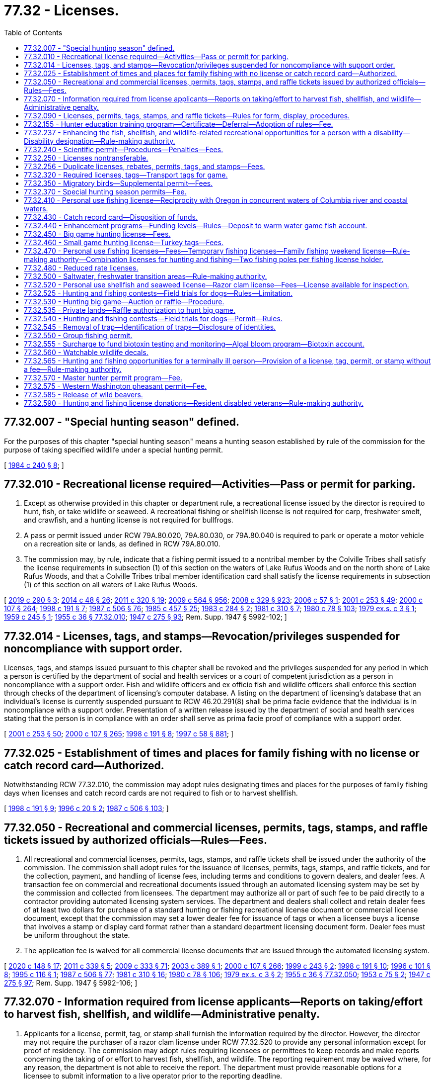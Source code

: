 = 77.32 - Licenses.
:toc:

== 77.32.007 - "Special hunting season" defined.
For the purposes of this chapter "special hunting season" means a hunting season established by rule of the commission for the purpose of taking specified wildlife under a special hunting permit.

[ http://leg.wa.gov/CodeReviser/documents/sessionlaw/1984c240.pdf?cite=1984%20c%20240%20§%208[1984 c 240 § 8]; ]

== 77.32.010 - Recreational license required—Activities—Pass or permit for parking.
. Except as otherwise provided in this chapter or department rule, a recreational license issued by the director is required to hunt, fish, or take wildlife or seaweed. A recreational fishing or shellfish license is not required for carp, freshwater smelt, and crawfish, and a hunting license is not required for bullfrogs.

. A pass or permit issued under RCW 79A.80.020, 79A.80.030, or 79A.80.040 is required to park or operate a motor vehicle on a recreation site or lands, as defined in RCW 79A.80.010.

. The commission may, by rule, indicate that a fishing permit issued to a nontribal member by the Colville Tribes shall satisfy the license requirements in subsection (1) of this section on the waters of Lake Rufus Woods and on the north shore of Lake Rufus Woods, and that a Colville Tribes tribal member identification card shall satisfy the license requirements in subsection (1) of this section on all waters of Lake Rufus Woods.

[ http://lawfilesext.leg.wa.gov/biennium/2019-20/Pdf/Bills/Session%20Laws/House/1579-S2.SL.pdf?cite=2019%20c%20290%20§%203[2019 c 290 § 3]; http://lawfilesext.leg.wa.gov/biennium/2013-14/Pdf/Bills/Session%20Laws/Senate/6041-S.SL.pdf?cite=2014%20c%2048%20§%2026[2014 c 48 § 26]; http://lawfilesext.leg.wa.gov/biennium/2011-12/Pdf/Bills/Session%20Laws/Senate/5622-S2.SL.pdf?cite=2011%20c%20320%20§%2019[2011 c 320 § 19]; http://lawfilesext.leg.wa.gov/biennium/2009-10/Pdf/Bills/Session%20Laws/House/1244-S.SL.pdf?cite=2009%20c%20564%20§%20956[2009 c 564 § 956]; http://lawfilesext.leg.wa.gov/biennium/2007-08/Pdf/Bills/Session%20Laws/House/2687-S.SL.pdf?cite=2008%20c%20329%20§%20923[2008 c 329 § 923]; http://lawfilesext.leg.wa.gov/biennium/2005-06/Pdf/Bills/Session%20Laws/Senate/6159.SL.pdf?cite=2006%20c%2057%20§%201[2006 c 57 § 1]; http://lawfilesext.leg.wa.gov/biennium/2001-02/Pdf/Bills/Session%20Laws/Senate/5961-S.SL.pdf?cite=2001%20c%20253%20§%2049[2001 c 253 § 49]; http://lawfilesext.leg.wa.gov/biennium/1999-00/Pdf/Bills/Session%20Laws/House/2078-S.SL.pdf?cite=2000%20c%20107%20§%20264[2000 c 107 § 264]; http://lawfilesext.leg.wa.gov/biennium/1997-98/Pdf/Bills/Session%20Laws/Senate/6330-S2.SL.pdf?cite=1998%20c%20191%20§%207[1998 c 191 § 7]; http://leg.wa.gov/CodeReviser/documents/sessionlaw/1987c506.pdf?cite=1987%20c%20506%20§%2076[1987 c 506 § 76]; http://leg.wa.gov/CodeReviser/documents/sessionlaw/1985c457.pdf?cite=1985%20c%20457%20§%2025[1985 c 457 § 25]; http://leg.wa.gov/CodeReviser/documents/sessionlaw/1983c284.pdf?cite=1983%20c%20284%20§%202[1983 c 284 § 2]; http://leg.wa.gov/CodeReviser/documents/sessionlaw/1981c310.pdf?cite=1981%20c%20310%20§%207[1981 c 310 § 7]; http://leg.wa.gov/CodeReviser/documents/sessionlaw/1980c78.pdf?cite=1980%20c%2078%20§%20103[1980 c 78 § 103]; http://leg.wa.gov/CodeReviser/documents/sessionlaw/1979ex1c3.pdf?cite=1979%20ex.s.%20c%203%20§%201[1979 ex.s. c 3 § 1]; http://leg.wa.gov/CodeReviser/documents/sessionlaw/1959c245.pdf?cite=1959%20c%20245%20§%201[1959 c 245 § 1]; http://leg.wa.gov/CodeReviser/documents/sessionlaw/1955c36.pdf?cite=1955%20c%2036%20§%2077.32.010[1955 c 36 § 77.32.010]; http://leg.wa.gov/CodeReviser/documents/sessionlaw/1947c275.pdf?cite=1947%20c%20275%20§%2093[1947 c 275 § 93]; Rem. Supp. 1947 § 5992-102; ]

== 77.32.014 - Licenses, tags, and stamps—Revocation/privileges suspended for noncompliance with support order.
Licenses, tags, and stamps issued pursuant to this chapter shall be revoked and the privileges suspended for any period in which a person is certified by the department of social and health services or a court of competent jurisdiction as a person in noncompliance with a support order. Fish and wildlife officers and ex officio fish and wildlife officers shall enforce this section through checks of the department of licensing's computer database. A listing on the department of licensing's database that an individual's license is currently suspended pursuant to RCW 46.20.291(8) shall be prima facie evidence that the individual is in noncompliance with a support order. Presentation of a written release issued by the department of social and health services stating that the person is in compliance with an order shall serve as prima facie proof of compliance with a support order.

[ http://lawfilesext.leg.wa.gov/biennium/2001-02/Pdf/Bills/Session%20Laws/Senate/5961-S.SL.pdf?cite=2001%20c%20253%20§%2050[2001 c 253 § 50]; http://lawfilesext.leg.wa.gov/biennium/1999-00/Pdf/Bills/Session%20Laws/House/2078-S.SL.pdf?cite=2000%20c%20107%20§%20265[2000 c 107 § 265]; http://lawfilesext.leg.wa.gov/biennium/1997-98/Pdf/Bills/Session%20Laws/Senate/6330-S2.SL.pdf?cite=1998%20c%20191%20§%208[1998 c 191 § 8]; http://lawfilesext.leg.wa.gov/biennium/1997-98/Pdf/Bills/Session%20Laws/House/3901.SL.pdf?cite=1997%20c%2058%20§%20881[1997 c 58 § 881]; ]

== 77.32.025 - Establishment of times and places for family fishing with no license or catch record card—Authorized.
Notwithstanding RCW 77.32.010, the commission may adopt rules designating times and places for the purposes of family fishing days when licenses and catch record cards are not required to fish or to harvest shellfish.

[ http://lawfilesext.leg.wa.gov/biennium/1997-98/Pdf/Bills/Session%20Laws/Senate/6330-S2.SL.pdf?cite=1998%20c%20191%20§%209[1998 c 191 § 9]; http://lawfilesext.leg.wa.gov/biennium/1995-96/Pdf/Bills/Session%20Laws/Senate/6101-S.SL.pdf?cite=1996%20c%2020%20§%202[1996 c 20 § 2]; http://leg.wa.gov/CodeReviser/documents/sessionlaw/1987c506.pdf?cite=1987%20c%20506%20§%20103[1987 c 506 § 103]; ]

== 77.32.050 - Recreational and commercial licenses, permits, tags, stamps, and raffle tickets issued by authorized officials—Rules—Fees.
. All recreational and commercial licenses, permits, tags, stamps, and raffle tickets shall be issued under the authority of the commission. The commission shall adopt rules for the issuance of licenses, permits, tags, stamps, and raffle tickets, and for the collection, payment, and handling of license fees, including terms and conditions to govern dealers, and dealer fees. A transaction fee on commercial and recreational documents issued through an automated licensing system may be set by the commission and collected from licensees. The department may authorize all or part of such fee to be paid directly to a contractor providing automated licensing system services. The department and dealers shall collect and retain dealer fees of at least two dollars for purchase of a standard hunting or fishing recreational license document or commercial license document, except that the commission may set a lower dealer fee for issuance of tags or when a licensee buys a license that involves a stamp or display card format rather than a standard department licensing document form. Dealer fees must be uniform throughout the state.

. The application fee is waived for all commercial license documents that are issued through the automated licensing system.

[ http://lawfilesext.leg.wa.gov/biennium/2019-20/Pdf/Bills/Session%20Laws/Senate/6072-S.SL.pdf?cite=2020%20c%20148%20§%2017[2020 c 148 § 17]; http://lawfilesext.leg.wa.gov/biennium/2011-12/Pdf/Bills/Session%20Laws/Senate/5385-S.SL.pdf?cite=2011%20c%20339%20§%205[2011 c 339 § 5]; http://lawfilesext.leg.wa.gov/biennium/2009-10/Pdf/Bills/Session%20Laws/House/1778-S.SL.pdf?cite=2009%20c%20333%20§%2071[2009 c 333 § 71]; http://lawfilesext.leg.wa.gov/biennium/2003-04/Pdf/Bills/Session%20Laws/Senate/5893.SL.pdf?cite=2003%20c%20389%20§%201[2003 c 389 § 1]; http://lawfilesext.leg.wa.gov/biennium/1999-00/Pdf/Bills/Session%20Laws/House/2078-S.SL.pdf?cite=2000%20c%20107%20§%20266[2000 c 107 § 266]; http://lawfilesext.leg.wa.gov/biennium/1999-00/Pdf/Bills/Session%20Laws/Senate/5020.SL.pdf?cite=1999%20c%20243%20§%202[1999 c 243 § 2]; http://lawfilesext.leg.wa.gov/biennium/1997-98/Pdf/Bills/Session%20Laws/Senate/6330-S2.SL.pdf?cite=1998%20c%20191%20§%2010[1998 c 191 § 10]; http://lawfilesext.leg.wa.gov/biennium/1995-96/Pdf/Bills/Session%20Laws/Senate/6533-S.SL.pdf?cite=1996%20c%20101%20§%208[1996 c 101 § 8]; http://lawfilesext.leg.wa.gov/biennium/1995-96/Pdf/Bills/Session%20Laws/Senate/5101-S.SL.pdf?cite=1995%20c%20116%20§%201[1995 c 116 § 1]; http://leg.wa.gov/CodeReviser/documents/sessionlaw/1987c506.pdf?cite=1987%20c%20506%20§%2077[1987 c 506 § 77]; http://leg.wa.gov/CodeReviser/documents/sessionlaw/1981c310.pdf?cite=1981%20c%20310%20§%2016[1981 c 310 § 16]; http://leg.wa.gov/CodeReviser/documents/sessionlaw/1980c78.pdf?cite=1980%20c%2078%20§%20106[1980 c 78 § 106]; http://leg.wa.gov/CodeReviser/documents/sessionlaw/1979ex1c3.pdf?cite=1979%20ex.s.%20c%203%20§%202[1979 ex.s. c 3 § 2]; http://leg.wa.gov/CodeReviser/documents/sessionlaw/1955c36.pdf?cite=1955%20c%2036%20§%2077.32.050[1955 c 36 § 77.32.050]; http://leg.wa.gov/CodeReviser/documents/sessionlaw/1953c75.pdf?cite=1953%20c%2075%20§%202[1953 c 75 § 2]; http://leg.wa.gov/CodeReviser/documents/sessionlaw/1947c275.pdf?cite=1947%20c%20275%20§%2097[1947 c 275 § 97]; Rem. Supp. 1947 § 5992-106; ]

== 77.32.070 - Information required from license applicants—Reports on taking/effort to harvest fish, shellfish, and wildlife—Administrative penalty.
. Applicants for a license, permit, tag, or stamp shall furnish the information required by the director. However, the director may not require the purchaser of a razor clam license under RCW 77.32.520 to provide any personal information except for proof of residency. The commission may adopt rules requiring licensees or permittees to keep records and make reports concerning the taking of or effort to harvest fish, shellfish, and wildlife. The reporting requirement may be waived where, for any reason, the department is not able to receive the report. The department must provide reasonable options for a licensee to submit information to a live operator prior to the reporting deadline.

. The commission may, by rule, set an administrative penalty for failure to comply with rules requiring the reporting of taking or effort to harvest wildlife. The commission may also adopt rules requiring hunters who have not reported for the previous license year to complete a report and pay the assessed administrative penalty before a new hunting license is issued.

.. The total administrative penalty per hunter set by the commission must not exceed ten dollars.

.. By December 31st of each year, the department shall report the rate of hunter compliance with the harvest reporting requirement, the administrative penalty imposed for failing to report, and the amount of administrative penalties collected during that year to the appropriate fiscal and policy committees of the senate and house of representatives.

. The commission may, by rule, set an administrative penalty for failure to comply with rules requiring the reporting of data from catch record cards officially endorsed for Puget Sound Dungeness crab. The commission may also adopt rules requiring fishers who possessed a catch record card officially endorsed for Puget Sound Dungeness crab and who have not reported for the previous license year to complete a report and pay the assessed administrative penalty before a new catch record card officially endorsed for Puget Sound Dungeness crab is issued.

.. The total administrative penalty per fisher set by the commission must not exceed ten dollars.

.. By December 31st of each year, the department shall report the rate of fisher compliance with the Puget Sound Dungeness crab catch record card reporting requirement, the administrative penalty imposed for failing to report, and the amount of administrative penalties collected during that year to the appropriate fiscal and policy committees of the senate and house of representatives.

[ http://lawfilesext.leg.wa.gov/biennium/2007-08/Pdf/Bills/Session%20Laws/Senate/6289.SL.pdf?cite=2008%20c%20244%20§%201[2008 c 244 § 1]; http://lawfilesext.leg.wa.gov/biennium/2005-06/Pdf/Bills/Session%20Laws/Senate/5227-S.SL.pdf?cite=2005%20c%20418%20§%201[2005 c 418 § 1]; http://lawfilesext.leg.wa.gov/biennium/2003-04/Pdf/Bills/Session%20Laws/House/2621-S.SL.pdf?cite=2004%20c%20248%20§%203[2004 c 248 § 3]; http://lawfilesext.leg.wa.gov/biennium/1997-98/Pdf/Bills/Session%20Laws/Senate/6330-S2.SL.pdf?cite=1998%20c%20191%20§%2011[1998 c 191 § 11]; http://lawfilesext.leg.wa.gov/biennium/1995-96/Pdf/Bills/Session%20Laws/Senate/5101-S.SL.pdf?cite=1995%20c%20116%20§%203[1995 c 116 § 3]; http://leg.wa.gov/CodeReviser/documents/sessionlaw/1987c506.pdf?cite=1987%20c%20506%20§%2079[1987 c 506 § 79]; http://leg.wa.gov/CodeReviser/documents/sessionlaw/1981c310.pdf?cite=1981%20c%20310%20§%2018[1981 c 310 § 18]; http://leg.wa.gov/CodeReviser/documents/sessionlaw/1980c78.pdf?cite=1980%20c%2078%20§%20108[1980 c 78 § 108]; http://leg.wa.gov/CodeReviser/documents/sessionlaw/1955c36.pdf?cite=1955%20c%2036%20§%2077.32.070[1955 c 36 § 77.32.070]; http://leg.wa.gov/CodeReviser/documents/sessionlaw/1947c275.pdf?cite=1947%20c%20275%20§%2099[1947 c 275 § 99]; Rem. Supp. 1947 § 5992-108; ]

== 77.32.090 - Licenses, permits, tags, stamps, and raffle tickets—Rules for form, display, procedures.
The commission may adopt rules pertaining to the form, period of validity, use, possession, and display of licenses, permits, tags, stamps, and raffle tickets required by this chapter.

[ http://lawfilesext.leg.wa.gov/biennium/1999-00/Pdf/Bills/Session%20Laws/House/2078-S.SL.pdf?cite=2000%20c%20107%20§%20267[2000 c 107 § 267]; http://lawfilesext.leg.wa.gov/biennium/1997-98/Pdf/Bills/Session%20Laws/Senate/6330-S2.SL.pdf?cite=1998%20c%20191%20§%2012[1998 c 191 § 12]; http://lawfilesext.leg.wa.gov/biennium/1995-96/Pdf/Bills/Session%20Laws/Senate/6533-S.SL.pdf?cite=1996%20c%20101%20§%2010[1996 c 101 § 10]; http://lawfilesext.leg.wa.gov/biennium/1995-96/Pdf/Bills/Session%20Laws/Senate/5101-S.SL.pdf?cite=1995%20c%20116%20§%204[1995 c 116 § 4]; http://leg.wa.gov/CodeReviser/documents/sessionlaw/1987c506.pdf?cite=1987%20c%20506%20§%2080[1987 c 506 § 80]; http://leg.wa.gov/CodeReviser/documents/sessionlaw/1981c310.pdf?cite=1981%20c%20310%20§%2019[1981 c 310 § 19]; http://leg.wa.gov/CodeReviser/documents/sessionlaw/1980c78.pdf?cite=1980%20c%2078%20§%20109[1980 c 78 § 109]; http://leg.wa.gov/CodeReviser/documents/sessionlaw/1955c36.pdf?cite=1955%20c%2036%20§%2077.32.090[1955 c 36 § 77.32.090]; http://leg.wa.gov/CodeReviser/documents/sessionlaw/1947c275.pdf?cite=1947%20c%20275%20§%20101[1947 c 275 § 101]; Rem. Supp. 1947 § 5992-110; ]

== 77.32.155 - Hunter education training program—Certificate—Deferral—Adoption of rules—Fee.
. [Empty]
.. When purchasing any hunting license, persons under the age of eighteen shall present certification of completion of a course of instruction of at least ten hours in the safe handling of firearms, safety, conservation, and sporting/hunting behavior. All persons purchasing any hunting license for the first time, if born after January 1, 1972, shall present such certification.

.. [Empty]
... The director may establish a program for training persons in the safe handling of firearms, conservation, and sporting/hunting behavior and shall prescribe the type of instruction and the qualifications of the instructors. The director shall, as part of establishing the training program, exempt the following individuals from the firearms skills portion of any instruction course completed over the internet:

(A) Members of the United States military;

(B) Current or retired general authority Washington peace officers as defined in RCW 10.93.020;

(C) Current or retired limited authority Washington peace officers as defined in RCW 10.93.020, if the officer is or was duly authorized by his or her employer to carry a concealed pistol;

(D) Current or retired specially commissioned Washington peace officers as defined in RCW 10.93.020, if the officer is or was duly authorized by his or her commissioning agency to carry a concealed pistol; and

(E) Current or retired Washington peace officers as defined in RCW 43.101.010 who have met the requirements of RCW 43.101.095 or 43.101.157 and whose certification is in good standing or has not been revoked.

... The director may cooperate with the national rifle association, organized sports/outdoor enthusiasts' groups, or other public or private organizations when establishing the training program.

.. Upon the successful completion of a course established under this section, the trainee shall receive a hunter education certificate signed by an authorized instructor. The certificate is evidence of compliance with this section.

.. The director may accept certificates from other states that persons have successfully completed firearm safety, hunter education, or similar courses as evidence of compliance with this section.

. [Empty]
.. The director may authorize a once in a lifetime, one license year deferral of hunter education training for individuals who are accompanied by a nondeferred Washington-licensed hunter who has held a Washington hunting license for the prior three years and is over eighteen years of age. The commission shall adopt rules for the administration of this subsection to avoid potential fraud and abuse.

.. The director is authorized to collect an application fee, not to exceed twenty dollars, for obtaining the once in a lifetime, one license year deferral of hunter education training from the department. This fee must be deposited into the fish and wildlife enforcement reward account and must be used exclusively to administer the deferral program created in this subsection.

.. For the purposes of this subsection, "accompanied" means to go along with another person while staying within a range of the other person that permits continual unaided visual and auditory communication.

. To encourage the participation of an adequate number of instructors for the training program, the commission shall develop nonmonetary incentives available to individuals who commit to serving as an instructor. The incentives may include additional hunting opportunities for instructors.

[ http://lawfilesext.leg.wa.gov/biennium/2017-18/Pdf/Bills/Session%20Laws/House/1944-S.SL.pdf?cite=2017%20c%20255%20§%201[2017 c 255 § 1]; http://lawfilesext.leg.wa.gov/biennium/2013-14/Pdf/Bills/Session%20Laws/Senate/5077-S.SL.pdf?cite=2013%20c%2023%20§%20243[2013 c 23 § 243]; http://lawfilesext.leg.wa.gov/biennium/2009-10/Pdf/Bills/Session%20Laws/Senate/5008.SL.pdf?cite=2009%20c%20269%20§%201[2009 c 269 § 1]; http://lawfilesext.leg.wa.gov/biennium/2007-08/Pdf/Bills/Session%20Laws/House/1249-S.SL.pdf?cite=2007%20c%20163%20§%201[2007 c 163 § 1]; http://lawfilesext.leg.wa.gov/biennium/2005-06/Pdf/Bills/Session%20Laws/House/2372-S.SL.pdf?cite=2006%20c%2023%20§%201[2006 c 23 § 1]; http://lawfilesext.leg.wa.gov/biennium/1997-98/Pdf/Bills/Session%20Laws/Senate/6330-S2.SL.pdf?cite=1998%20c%20191%20§%2017[1998 c 191 § 17]; http://lawfilesext.leg.wa.gov/biennium/1993-94/Pdf/Bills/Session%20Laws/House/2061.SL.pdf?cite=1993%20c%2085%20§%201[1993 c 85 § 1]; http://leg.wa.gov/CodeReviser/documents/sessionlaw/1987c506.pdf?cite=1987%20c%20506%20§%2081[1987 c 506 § 81]; http://leg.wa.gov/CodeReviser/documents/sessionlaw/1981c310.pdf?cite=1981%20c%20310%20§%2021[1981 c 310 § 21]; http://leg.wa.gov/CodeReviser/documents/sessionlaw/1980c78.pdf?cite=1980%20c%2078%20§%20104[1980 c 78 § 104]; http://leg.wa.gov/CodeReviser/documents/sessionlaw/1957c17.pdf?cite=1957%20c%2017%20§%201[1957 c 17 § 1]; ]

== 77.32.237 - Enhancing the fish, shellfish, and wildlife-related recreational opportunities for a person with a disability—Disability designation—Rule-making authority.
The commission shall enhance the fish, shellfish, and wildlife-related recreational opportunities for a person with a disability. The commission shall authorize the director to grant a disability designation to a person with a disability who meets eligibility criteria established by the commission by rule. The commission shall adopt rules defining who is a person with a disability for purposes of eligibility for disability designation. A person granted a disability designation is eligible for reasonable accommodations, determined by the director, to allow the person to participate in fish, shellfish, and wildlife-related recreational activities. The commission shall adopt rules governing the conduct of a person with a disability participating in fish, shellfish, and wildlife-related recreational activities and the conduct of companions permitted, as a reasonable accommodation, to assist such a person in fish, shellfish, and wildlife-related recreational opportunities.

[ http://lawfilesext.leg.wa.gov/biennium/2017-18/Pdf/Bills/Session%20Laws/House/2649.SL.pdf?cite=2018%20c%20168%20§%202[2018 c 168 § 2]; http://lawfilesext.leg.wa.gov/biennium/2007-08/Pdf/Bills/Session%20Laws/House/1079-S.SL.pdf?cite=2007%20c%20254%20§%206[2007 c 254 § 6]; http://leg.wa.gov/CodeReviser/documents/sessionlaw/1989c297.pdf?cite=1989%20c%20297%20§%201[1989 c 297 § 1]; ]

== 77.32.240 - Scientific permit—Procedures—Penalties—Fees.
A scientific permit allows the holder to collect for research or display food fish, game fish, shellfish, and wildlife, including avian nests and eggs as required in RCW 77.32.010, under conditions prescribed by the director. Before a permit is issued, the applicant shall demonstrate to the director their qualifications and establish the need for the permit. The director may require a bond of up to one thousand dollars to ensure compliance with the permit. Permits are valid for the time specified, unless sooner revoked.

Holders of permits may exchange specimens with the approval of the director.

A permit holder who violates this section shall forfeit the permit and bond and shall not receive a similar permit for one year. The fee for a scientific permit is twelve dollars. The application fee is one hundred five dollars.

[ http://lawfilesext.leg.wa.gov/biennium/2011-12/Pdf/Bills/Session%20Laws/Senate/5385-S.SL.pdf?cite=2011%20c%20339%20§%206[2011 c 339 § 6]; http://lawfilesext.leg.wa.gov/biennium/1997-98/Pdf/Bills/Session%20Laws/Senate/6330-S2.SL.pdf?cite=1998%20c%20191%20§%2021[1998 c 191 § 21]; http://lawfilesext.leg.wa.gov/biennium/1991-92/Pdf/Bills/Session%20Laws/House/2235.SL.pdf?cite=1991%20sp.s.%20c%207%20§%206[1991 sp.s. c 7 § 6]; http://leg.wa.gov/CodeReviser/documents/sessionlaw/1981c310.pdf?cite=1981%20c%20310%20§%2028[1981 c 310 § 28]; http://leg.wa.gov/CodeReviser/documents/sessionlaw/1980c78.pdf?cite=1980%20c%2078%20§%20119[1980 c 78 § 119]; http://leg.wa.gov/CodeReviser/documents/sessionlaw/1955c36.pdf?cite=1955%20c%2036%20§%2077.32.240[1955 c 36 § 77.32.240]; http://leg.wa.gov/CodeReviser/documents/sessionlaw/1947c275.pdf?cite=1947%20c%20275%20§%20113[1947 c 275 § 113]; Rem. Supp. 1947 § 5992-122; ]

== 77.32.250 - Licenses nontransferable.
Except as authorized in RCW 77.32.565, licenses, permits, tags, and stamps required by this chapter and raffle tickets authorized under this chapter shall not be transferred.

[ http://lawfilesext.leg.wa.gov/biennium/2007-08/Pdf/Bills/Session%20Laws/Senate/6260-S.SL.pdf?cite=2008%20c%2010%20§%203[2008 c 10 § 3]; http://lawfilesext.leg.wa.gov/biennium/2001-02/Pdf/Bills/Session%20Laws/Senate/5961-S.SL.pdf?cite=2001%20c%20253%20§%2051[2001 c 253 § 51]; http://lawfilesext.leg.wa.gov/biennium/1999-00/Pdf/Bills/Session%20Laws/House/2078-S.SL.pdf?cite=2000%20c%20107%20§%20269[2000 c 107 § 269]; http://lawfilesext.leg.wa.gov/biennium/1997-98/Pdf/Bills/Session%20Laws/Senate/6330-S2.SL.pdf?cite=1998%20c%20191%20§%2022[1998 c 191 § 22]; http://lawfilesext.leg.wa.gov/biennium/1995-96/Pdf/Bills/Session%20Laws/Senate/6533-S.SL.pdf?cite=1996%20c%20101%20§%2012[1996 c 101 § 12]; http://lawfilesext.leg.wa.gov/biennium/1995-96/Pdf/Bills/Session%20Laws/Senate/5101-S.SL.pdf?cite=1995%20c%20116%20§%205[1995 c 116 § 5]; http://leg.wa.gov/CodeReviser/documents/sessionlaw/1981c310.pdf?cite=1981%20c%20310%20§%2029[1981 c 310 § 29]; http://leg.wa.gov/CodeReviser/documents/sessionlaw/1980c78.pdf?cite=1980%20c%2078%20§%20120[1980 c 78 § 120]; http://leg.wa.gov/CodeReviser/documents/sessionlaw/1955c36.pdf?cite=1955%20c%2036%20§%2077.32.250[1955 c 36 § 77.32.250]; http://leg.wa.gov/CodeReviser/documents/sessionlaw/1947c275.pdf?cite=1947%20c%20275%20§%20114[1947 c 275 § 114]; Rem. Supp. 1947 § 5992-123; ]

== 77.32.256 - Duplicate licenses, rebates, permits, tags, and stamps—Fees.
The director shall by rule establish the conditions and fees for issuance of duplicate licenses, rebates, permits, tags, and stamps required by this chapter. The fee for duplicate licenses, rebates, permits, tags, and stamps, except catch record cards, may not exceed the actual cost to the department for issuing the duplicate.

[ http://lawfilesext.leg.wa.gov/biennium/2003-04/Pdf/Bills/Session%20Laws/House/1725-S2.SL.pdf?cite=2003%20c%20318%20§%202[2003 c 318 § 2]; http://lawfilesext.leg.wa.gov/biennium/2001-02/Pdf/Bills/Session%20Laws/House/2435-S.SL.pdf?cite=2002%20c%20222%20§%201[2002 c 222 § 1]; http://lawfilesext.leg.wa.gov/biennium/1995-96/Pdf/Bills/Session%20Laws/Senate/5101-S.SL.pdf?cite=1995%20c%20116%20§%206[1995 c 116 § 6]; http://lawfilesext.leg.wa.gov/biennium/1993-94/Pdf/Bills/Session%20Laws/Senate/6125-S.SL.pdf?cite=1994%20c%20255%20§%2013[1994 c 255 § 13]; http://lawfilesext.leg.wa.gov/biennium/1991-92/Pdf/Bills/Session%20Laws/House/2235.SL.pdf?cite=1991%20sp.s.%20c%207%20§%207[1991 sp.s. c 7 § 7]; http://leg.wa.gov/CodeReviser/documents/sessionlaw/1987c506.pdf?cite=1987%20c%20506%20§%2086[1987 c 506 § 86]; http://leg.wa.gov/CodeReviser/documents/sessionlaw/1985c464.pdf?cite=1985%20c%20464%20§%207[1985 c 464 § 7]; http://leg.wa.gov/CodeReviser/documents/sessionlaw/1981c310.pdf?cite=1981%20c%20310%20§%2030[1981 c 310 § 30]; http://leg.wa.gov/CodeReviser/documents/sessionlaw/1980c78.pdf?cite=1980%20c%2078%20§%20121[1980 c 78 § 121]; http://leg.wa.gov/CodeReviser/documents/sessionlaw/1975ex1c15.pdf?cite=1975%201st%20ex.s.%20c%2015%20§%2032[1975 1st ex.s. c 15 § 32]; ]

== 77.32.320 - Required licenses, tags—Transport tags for game.
. The correct licenses and tags are required to hunt deer, elk, black bear, cougar, sheep, mountain goat, moose, or wild turkey except as provided in RCW 77.32.450.

. Persons who kill deer, elk, bear, cougar, mountain goat, sheep, moose, or wild turkey shall immediately validate and attach their own transport tag to the carcass as provided by rule of the director.

[ http://lawfilesext.leg.wa.gov/biennium/1997-98/Pdf/Bills/Session%20Laws/Senate/6330-S2.SL.pdf?cite=1998%20c%20191%20§%2023[1998 c 191 § 23]; http://lawfilesext.leg.wa.gov/biennium/1997-98/Pdf/Bills/Session%20Laws/Senate/5626.SL.pdf?cite=1997%20c%20114%20§%201[1997 c 114 § 1]; http://leg.wa.gov/CodeReviser/documents/sessionlaw/1990c84.pdf?cite=1990%20c%2084%20§%204[1990 c 84 § 4]; http://leg.wa.gov/CodeReviser/documents/sessionlaw/1987c506.pdf?cite=1987%20c%20506%20§%2087[1987 c 506 § 87]; http://leg.wa.gov/CodeReviser/documents/sessionlaw/1981c310.pdf?cite=1981%20c%20310%20§%208[1981 c 310 § 8]; ]

== 77.32.350 - Migratory birds—Supplemental permit—Fees.
In addition to a small game hunting license, a supplemental permit is required to hunt for migratory birds.

A migratory bird permit is required for all persons sixteen years of age or older to hunt migratory birds. The fee for the permit for hunters is fifteen dollars for residents and nonresidents.

[ http://lawfilesext.leg.wa.gov/biennium/2011-12/Pdf/Bills/Session%20Laws/Senate/5385-S.SL.pdf?cite=2011%20c%20339%20§%207[2011 c 339 § 7]; http://lawfilesext.leg.wa.gov/biennium/2009-10/Pdf/Bills/Session%20Laws/House/1778-S.SL.pdf?cite=2009%20c%20333%20§%2072[2009 c 333 § 72]; http://lawfilesext.leg.wa.gov/biennium/2001-02/Pdf/Bills/Session%20Laws/Senate/6353-S2.SL.pdf?cite=2002%20c%20283%20§%201[2002 c 283 § 1]; http://lawfilesext.leg.wa.gov/biennium/1999-00/Pdf/Bills/Session%20Laws/House/2078-S.SL.pdf?cite=2000%20c%20107%20§%20270[2000 c 107 § 270]; http://lawfilesext.leg.wa.gov/biennium/1997-98/Pdf/Bills/Session%20Laws/Senate/6330-S2.SL.pdf?cite=1998%20c%20191%20§%2025[1998 c 191 § 25]; http://lawfilesext.leg.wa.gov/biennium/1997-98/Pdf/Bills/Session%20Laws/Senate/6330-S2.SL.pdf?cite=1998%20c%20191%20§%2024[1998 c 191 § 24]; http://lawfilesext.leg.wa.gov/biennium/1991-92/Pdf/Bills/Session%20Laws/Senate/6221.SL.pdf?cite=1992%20c%2041%20§%201[1992 c 41 § 1]; http://lawfilesext.leg.wa.gov/biennium/1991-92/Pdf/Bills/Session%20Laws/House/2235.SL.pdf?cite=1991%20sp.s.%20c%207%20§%209[1991 sp.s. c 7 § 9]; http://leg.wa.gov/CodeReviser/documents/sessionlaw/1990c84.pdf?cite=1990%20c%2084%20§%206[1990 c 84 § 6]; http://leg.wa.gov/CodeReviser/documents/sessionlaw/1989c365.pdf?cite=1989%20c%20365%20§%201[1989 c 365 § 1]; http://leg.wa.gov/CodeReviser/documents/sessionlaw/1987c506.pdf?cite=1987%20c%20506%20§%20105[1987 c 506 § 105]; http://leg.wa.gov/CodeReviser/documents/sessionlaw/1985c464.pdf?cite=1985%20c%20464%20§%209[1985 c 464 § 9]; http://leg.wa.gov/CodeReviser/documents/sessionlaw/1985c243.pdf?cite=1985%20c%20243%20§%201[1985 c 243 § 1]; http://leg.wa.gov/CodeReviser/documents/sessionlaw/1984c240.pdf?cite=1984%20c%20240%20§%206[1984 c 240 § 6]; http://leg.wa.gov/CodeReviser/documents/sessionlaw/1981c310.pdf?cite=1981%20c%20310%20§%2012[1981 c 310 § 12]; ]

== 77.32.370 - Special hunting season permits—Fee.
. A special hunting season permit is required to hunt in each special season.

. Persons may apply for special hunting season permits as provided by rule of the commission.

. The application fee to enter a drawing for a special hunting season permit or authorization is:

.. Six dollars for residents, or one hundred dollars for nonresidents, for the permits in categories designated by the commission for deer or elk, female big game, or for small game;

.. Twelve dollars for residents, or one hundred dollars for nonresidents, for the permits that the commission designates as "quality" hunts that allow the harvest of buck deer, bull elk, or allow the harvest of male big game species that are only available for hunting by special permit;

.. Twelve dollars for residents and nonresidents to apply for special authorizations to hunt for migratory birds; and

.. Three dollars for youth for any special hunt drawing or special authorization.

[ http://lawfilesext.leg.wa.gov/biennium/2011-12/Pdf/Bills/Session%20Laws/Senate/5385-S.SL.pdf?cite=2011%20c%20339%20§%208[2011 c 339 § 8]; http://lawfilesext.leg.wa.gov/biennium/1997-98/Pdf/Bills/Session%20Laws/Senate/6330-S2.SL.pdf?cite=1998%20c%20191%20§%2026[1998 c 191 § 26]; http://lawfilesext.leg.wa.gov/biennium/1991-92/Pdf/Bills/Session%20Laws/House/2235.SL.pdf?cite=1991%20sp.s.%20c%207%20§%2011[1991 sp.s. c 7 § 11]; http://leg.wa.gov/CodeReviser/documents/sessionlaw/1987c506.pdf?cite=1987%20c%20506%20§%2089[1987 c 506 § 89]; http://leg.wa.gov/CodeReviser/documents/sessionlaw/1984c240.pdf?cite=1984%20c%20240%20§%207[1984 c 240 § 7]; http://leg.wa.gov/CodeReviser/documents/sessionlaw/1981c310.pdf?cite=1981%20c%20310%20§%2014[1981 c 310 § 14]; ]

== 77.32.410 - Personal use fishing license—Reciprocity with Oregon in concurrent waters of Columbia river and coastal waters.
In concurrent waters of the Columbia river and in Washington coastal territorial waters from the Oregon-Washington boundary to a point five nautical miles north, an Oregon angling license comparable to the Washington personal use fishing license is valid if Oregon recognizes as valid the Washington personal use fishing license in comparable Oregon waters.

If Oregon recognizes as valid the Washington personal use fishing license southward to Cape Falcon in the coastal territorial waters from the Washington-Oregon boundary and in concurrent waters of the Columbia river then Washington shall recognize a valid Oregon license comparable to the Washington personal use fishing license northward to Leadbetter Point.

Oregon licenses are not valid for the taking of food fish or game fish when angling in concurrent waters of the Columbia river from the Washington shore.

[ http://lawfilesext.leg.wa.gov/biennium/1997-98/Pdf/Bills/Session%20Laws/Senate/6330-S2.SL.pdf?cite=1998%20c%20191%20§%203[1998 c 191 § 3]; http://lawfilesext.leg.wa.gov/biennium/1993-94/Pdf/Bills/Session%20Laws/Senate/6125-S.SL.pdf?cite=1994%20c%20255%20§%206[1994 c 255 § 6]; http://lawfilesext.leg.wa.gov/biennium/1993-94/Pdf/Bills/Session%20Laws/Senate/5980-S.SL.pdf?cite=1993%20sp.s.%20c%2017%20§%207[1993 sp.s. c 17 § 7]; http://leg.wa.gov/CodeReviser/documents/sessionlaw/1989c305.pdf?cite=1989%20c%20305%20§%209[1989 c 305 § 9]; http://leg.wa.gov/CodeReviser/documents/sessionlaw/1987c87.pdf?cite=1987%20c%2087%20§%204[1987 c 87 § 4]; http://leg.wa.gov/CodeReviser/documents/sessionlaw/1985c174.pdf?cite=1985%20c%20174%20§%201[1985 c 174 § 1]; http://leg.wa.gov/CodeReviser/documents/sessionlaw/1983ex1c46.pdf?cite=1983%201st%20ex.s.%20c%2046%20§%2096[1983 1st ex.s. c 46 § 96]; http://leg.wa.gov/CodeReviser/documents/sessionlaw/1977ex1c327.pdf?cite=1977%20ex.s.%20c%20327%20§%2017[1977 ex.s. c 327 § 17]; ]

== 77.32.430 - Catch record card—Disposition of funds.
. Catch record card information is necessary for proper management of the state's food fish and game fish species and shellfish resources. Catch record card administration shall be under rules adopted by the commission. Except as provided in this section, there is no charge for an initial catch record card. Each subsequent or duplicate catch record card costs eleven dollars.

. A license to take and possess Dungeness crab is only valid in Puget Sound waters east of the Bonilla-Tatoosh line if the fisher has in possession a valid catch record card officially endorsed for Dungeness crab. The endorsement shall cost no more than seven dollars and fifty cents when purchased for a personal use saltwater, combination, or shellfish and seaweed license. The endorsement shall cost no more than three dollars when purchased for a temporary combination fishing license authorized under RCW 77.32.470(3)(a).

. Catch record cards issued with affixed temporary short-term charter stamp licenses are neither subject to the ten-dollar charge nor to the Dungeness crab endorsement fee provided for in this section. Charter boat or guide operators issuing temporary short-term charter stamp licenses shall affix the stamp to each catch record card issued before fishing commences. Catch record cards issued with a temporary short-term charter stamp are valid for one day.

. A catch record card for halibut may not cost more than five dollars when purchased with an annual saltwater or combination fishing license and must be provided at no cost for those who purchase a one-day temporary saltwater fishing license or one-day temporary charter stamp.

. The department shall include provisions for recording marked and unmarked salmon in catch record cards issued after March 31, 2004.

. [Empty]
.. The funds received from the sale of catch record cards, catch card penalty fees, and the Dungeness crab endorsement must be deposited into the limited fish and wildlife account created in RCW 77.12.170(1).

...(A) One dollar of the funds received from the sale of each Dungeness crab endorsement must be used for the removal and disposal of derelict shellfish gear either directly by the department or under contract with a third party. The department is required to maintain a separate accounting of these funds and provide an annual report to the commission and the legislature by January 1st of every year.

(B) The remaining portion of the funds received from the sale of each Dungeness crab endorsement must be used for education, sampling, monitoring, and management of catch associated with the Dungeness crab recreational fisheries.

... Funds received from the sale of halibut catch record cards must be used for monitoring and management of recreational halibut fisheries, including expanding opportunities for recreational anglers.

.. Moneys allocated under this section shall supplement and not supplant other federal, state, and local funds used for Dungeness crab recreational fisheries management.

[ http://lawfilesext.leg.wa.gov/biennium/2019-20/Pdf/Bills/Session%20Laws/Senate/6072-S.SL.pdf?cite=2020%20c%20148%20§%2018[2020 c 148 § 18]; http://lawfilesext.leg.wa.gov/biennium/2017-18/Pdf/Bills/Session%20Laws/Senate/6127-S.SL.pdf?cite=2018%20c%20190%20§%201[2018 c 190 § 1]; http://lawfilesext.leg.wa.gov/biennium/2011-12/Pdf/Bills/Session%20Laws/Senate/5385-S.SL.pdf?cite=2011%20c%20339%20§%209[2011 c 339 § 9]; http://lawfilesext.leg.wa.gov/biennium/2009-10/Pdf/Bills/Session%20Laws/House/2593-S.SL.pdf?cite=2010%20c%20193%20§%2011[2010 c 193 § 11]; http://lawfilesext.leg.wa.gov/biennium/2009-10/Pdf/Bills/Session%20Laws/House/1778-S.SL.pdf?cite=2009%20c%20333%20§%2040[2009 c 333 § 40]; http://lawfilesext.leg.wa.gov/biennium/2005-06/Pdf/Bills/Session%20Laws/House/1210-S.SL.pdf?cite=2005%20c%20192%20§%202[2005 c 192 § 2]; http://lawfilesext.leg.wa.gov/biennium/2003-04/Pdf/Bills/Session%20Laws/House/2431-S.SL.pdf?cite=2004%20c%20107%20§%202[2004 c 107 § 2]; http://lawfilesext.leg.wa.gov/biennium/2003-04/Pdf/Bills/Session%20Laws/House/1725-S2.SL.pdf?cite=2003%20c%20318%20§%201[2003 c 318 § 1]; http://lawfilesext.leg.wa.gov/biennium/1997-98/Pdf/Bills/Session%20Laws/Senate/6330-S2.SL.pdf?cite=1998%20c%20191%20§%205[1998 c 191 § 5]; http://leg.wa.gov/CodeReviser/documents/sessionlaw/1989c305.pdf?cite=1989%20c%20305%20§%2010[1989 c 305 § 10]; ]

== 77.32.440 - Enhancement programs—Funding levels—Rules—Deposit to warm water game fish account.
. The commission shall adopt rules to continue funding current enhancement programs at levels equal to the participation of licensees in each of the individual enhancement programs. All enhancement funding will continue to be deposited directly into the individual accounts created for each enhancement.

. In implementing subsection (1) of this section with regard to warm water game fish, the department shall deposit in the warm water game fish account the sum of one million two hundred fifty thousand dollars each fiscal year during the fiscal years 1999 and 2000, based on two hundred fifty thousand warm water anglers. Beginning in fiscal year 2001, and each year thereafter, the deposit to the warm water game fish account established in this subsection shall be adjusted annually to reflect the actual numbers of license holders fishing for warm water game fish based on an annual survey of licensed anglers from the previous year conducted by the department beginning with the April 1, 1999, to March 31, 2000, license year survey.

[ http://lawfilesext.leg.wa.gov/biennium/1999-00/Pdf/Bills/Session%20Laws/House/1716-S2.SL.pdf?cite=1999%20c%20235%20§%202[1999 c 235 § 2]; http://lawfilesext.leg.wa.gov/biennium/1997-98/Pdf/Bills/Session%20Laws/Senate/6330-S2.SL.pdf?cite=1998%20c%20191%20§%2013[1998 c 191 § 13]; ]

== 77.32.450 - Big game hunting license—Fees.
. A big game hunting license is required to hunt for big game. A big game license allows the holder to hunt for forest grouse, unclassified wildlife, and the individual species identified within a specific big game combination license package. Each big game license includes one transport tag for each species purchased in that package. A hunter may not purchase more than one license for each big game species except as authorized by rule of the commission. The fees for annual big game combination packages are as follows:

.. Big game number 1: Deer, elk, bear, and cougar. The fee for this license is eighty-five dollars for residents, seven hundred eighty dollars for nonresidents, and forty dollars for youth.

.. Big game number 2: Deer and elk. The fee for this license is seventy-five dollars for residents, six hundred seventy dollars for nonresidents, and thirty-five dollars for youth.

.. Big game number 3: Deer. The fee for this license is thirty-nine dollars for residents, three hundred ninety-three dollars for nonresidents, and eighteen dollars for youth.

.. Big game number 4: Elk. The fee for this license is forty-four dollars for residents, four hundred fifty dollars for nonresidents, and eighteen dollars for youth.

.. Big game number 5: Bear. The fee for this license is twenty dollars for residents, two hundred dollars for nonresidents, and ten dollars for youth.

.. Big game number 6: Cougar. The fee for this license is twenty dollars for residents, two hundred dollars for nonresidents, and ten dollars for youth.

. In the event that the commission authorizes a two animal big game limit, the fees for the second animal are as follows:

.. Elk: The fee is sixty dollars for residents, three hundred fifty dollars for nonresidents, and twenty dollars for youth.

.. Deer: The fee is sixty dollars for residents, two hundred fifty dollars for nonresidents, and twenty dollars for youth.

. In the event that the commission authorizes a special permit hunt for goat, sheep, moose, or other big game species not specified the permit fees are three hundred dollars for residents, one thousand five hundred dollars for nonresidents, and fifty dollars for youth.

. Multiple season big game permit: The commission may, by rule, offer permits for hunters to hunt deer or elk during more than one general season. Only one deer or elk may be harvested annually under a multiple season big game permit. The fee is one hundred sixty-five dollars.

. Authorization to hunt the species set out under subsection (3) of this section is by special permit issued under RCW 77.32.370.

[ http://lawfilesext.leg.wa.gov/biennium/2011-12/Pdf/Bills/Session%20Laws/Senate/5385-S.SL.pdf?cite=2011%20c%20339%20§%2010[2011 c 339 § 10]; http://lawfilesext.leg.wa.gov/biennium/2005-06/Pdf/Bills/Session%20Laws/House/1211.SL.pdf?cite=2005%20c%20140%20§%201[2005 c 140 § 1]; http://lawfilesext.leg.wa.gov/biennium/1999-00/Pdf/Bills/Session%20Laws/House/2495.SL.pdf?cite=2000%20c%20109%20§%201[2000 c 109 § 1]; http://lawfilesext.leg.wa.gov/biennium/1997-98/Pdf/Bills/Session%20Laws/Senate/6330-S2.SL.pdf?cite=1998%20c%20191%20§%2014[1998 c 191 § 14]; ]

== 77.32.460 - Small game hunting license—Turkey tags—Fees.
. A small game hunting license is required to hunt for all classified wild animals and wild birds, except big game. A small game license also allows the holder to hunt for unclassified wildlife.

.. The fee for this license is thirty-five dollars for residents, one hundred sixty-five dollars for nonresidents, and fifteen dollars for youth.

.. The fee for this license if purchased at the same time as a big game combination license package is twenty dollars for residents, eighty-eight dollars for nonresidents, and eight dollars for youth.

.. The fee for a three-consecutive-day small game license is sixty dollars for nonresidents.

. In addition to a small game license, a turkey tag is required to hunt for turkey.

.. The fee for a primary turkey tag is fourteen dollars for residents and forty dollars for nonresidents. A primary turkey tag will, on request, be issued to the purchaser of a youth small game license at no charge.

.. The fee for each additional turkey tag is fourteen dollars for residents, sixty dollars for nonresidents, and ten dollars for youth.

.. One-third of the moneys received from turkey tags must be appropriated solely for the purposes of turkey management within the limited fish and wildlife account. An additional one-third of the moneys received from turkey tags must be appropriated solely for upland game bird management within the limited fish and wildlife account created in RCW 77.12.170(1). The remainder of the moneys received from turkey tags must be appropriated to the fish, wildlife, and conservation account created in RCW 77.12.170(3). Moneys received from turkey tags may not supplant existing funds provided for these purposes.

[ http://lawfilesext.leg.wa.gov/biennium/2019-20/Pdf/Bills/Session%20Laws/Senate/6072-S.SL.pdf?cite=2020%20c%20148%20§%2019[2020 c 148 § 19]; http://lawfilesext.leg.wa.gov/biennium/2011-12/Pdf/Bills/Session%20Laws/Senate/5385-S.SL.pdf?cite=2011%20c%20339%20§%2011[2011 c 339 § 11]; http://lawfilesext.leg.wa.gov/biennium/2005-06/Pdf/Bills/Session%20Laws/Senate/5232.SL.pdf?cite=2006%20c%2015%20§%201[2006 c 15 § 1]; http://lawfilesext.leg.wa.gov/biennium/1999-00/Pdf/Bills/Session%20Laws/House/2495.SL.pdf?cite=2000%20c%20109%20§%202[2000 c 109 § 2]; http://lawfilesext.leg.wa.gov/biennium/1997-98/Pdf/Bills/Session%20Laws/Senate/6330-S2.SL.pdf?cite=1998%20c%20191%20§%2015[1998 c 191 § 15]; ]

== 77.32.470 - Personal use fishing licenses—Fees—Temporary fishing licenses—Family fishing weekend license—Rule-making authority—Combination licenses for hunting and fishing—Two fishing poles per fishing license holder.
. A personal use saltwater, freshwater, combination, temporary, or family fishing weekend license is required for all persons fifteen years of age or older to fish for or possess fish taken for personal use from state waters or offshore waters.

. The fees for annual personal use saltwater, freshwater, or combination licenses are as follows:

.. A combination license allows the holder to fish for or possess fish, shellfish, and seaweed from state waters or offshore waters. The fee for this license is forty-five dollars for residents, one hundred eight dollars for nonresidents, and five dollars for youth. There is an additional fifty-cent surcharge for this license, to be deposited in the rockfish research account created in RCW 77.12.702.

.. A saltwater license allows the holder to fish for or possess fish taken from saltwater areas. The fee for this license is twenty-five dollars for residents, fifty-two dollars for nonresidents, and five dollars for resident seniors. There is an additional fifty-cent surcharge for this license, to be deposited in the rockfish research account created in RCW 77.12.702.

.. A freshwater license allows the holder to fish for, take, or possess food fish or game fish species in all freshwater areas. The fee for this license is twenty-five dollars for residents, seventy-five dollars for nonresidents, and five dollars for resident seniors.

. [Empty]
.. A temporary combination fishing license is valid for one to three consecutive days and allows the holder to fish for or possess fish, shellfish, and seaweed taken from state waters or offshore waters. The fee for this temporary fishing license is:

... One day - Eight dollars for residents and sixteen dollars for nonresidents;

... Two days - Twelve dollars for residents and twenty-four dollars for nonresidents; and

... Three days - Fifteen dollars for residents and thirty dollars for nonresidents.

.. The fee for a charter stamp is eight dollars for a one-day temporary combination fishing license for residents and nonresidents for use on a charter boat as defined in RCW 77.65.150.

.. Except for active duty military personnel serving in any branch of the United States armed forces, the temporary combination fishing license is not valid on game fish species for an eight-consecutive-day period beginning on the opening day of the lowland lake fishing season as defined by rule of the commission.

.. The temporary combination fishing license fee for active duty military personnel serving in any branch of the United States armed forces is the resident rate as set forth in (a) of this subsection. Active duty military personnel must provide a valid military identification card at the time of purchase of the temporary license to qualify for the resident rate.

.. There is an additional fifty-cent surcharge on the temporary combination fishing license and the associated charter stamp, to be deposited in the rockfish research account created in RCW 77.12.702.

. A family fishing weekend license allows for a maximum of six anglers: One resident and five youth; two residents and four youth; or one resident, one nonresident, and four youth. This license allows the holders to fish for or possess fish taken from state waters or offshore waters. The fee for this license is twenty dollars. This license is only valid during periods as specified by rule of the department.

. The commission may adopt rules to create and sell combination licenses for all hunting and fishing activities at or below a fee equal to the total cost of the individual license contained within any combination.

. The commission may adopt rules to allow the use of two fishing poles per fishing license holder for use on selected state waters. If authorized by the commission, license holders must purchase a two-pole stamp to use a second pole. The proceeds from the sale of the two-pole stamp must be deposited into the limited fish and wildlife account created in RCW 77.12.170(1) and used for the operation and maintenance of state-owned fish hatcheries. The fee for a two-pole stamp is thirteen dollars for residents and nonresidents, and five dollars for seniors.

[ http://lawfilesext.leg.wa.gov/biennium/2019-20/Pdf/Bills/Session%20Laws/Senate/6072-S.SL.pdf?cite=2020%20c%20148%20§%2020[2020 c 148 § 20]; http://lawfilesext.leg.wa.gov/biennium/2011-12/Pdf/Bills/Session%20Laws/Senate/5385-S.SL.pdf?cite=2011%20c%20339%20§%2012[2011 c 339 § 12]; http://lawfilesext.leg.wa.gov/biennium/2009-10/Pdf/Bills/Session%20Laws/House/1778-S.SL.pdf?cite=2009%20c%20333%20§%206[2009 c 333 § 6]; http://lawfilesext.leg.wa.gov/biennium/2007-08/Pdf/Bills/Session%20Laws/Senate/6465.SL.pdf?cite=2008%20c%2035%20§%201[2008 c 35 § 1]; http://lawfilesext.leg.wa.gov/biennium/2007-08/Pdf/Bills/Session%20Laws/House/1476.SL.pdf?cite=2007%20c%20442%20§%205[2007 c 442 § 5]; http://lawfilesext.leg.wa.gov/biennium/2005-06/Pdf/Bills/Session%20Laws/House/1210-S.SL.pdf?cite=2005%20c%20192%20§%201[2005 c 192 § 1]; http://lawfilesext.leg.wa.gov/biennium/2003-04/Pdf/Bills/Session%20Laws/House/1289.SL.pdf?cite=2003%20c%20181%20§%201[2003 c 181 § 1]; http://lawfilesext.leg.wa.gov/biennium/1997-98/Pdf/Bills/Session%20Laws/Senate/6330-S2.SL.pdf?cite=1998%20c%20191%20§%2016[1998 c 191 § 16]; ]

== 77.32.480 - Reduced rate licenses.
. Upon written application, a combination fishing license shall be issued at the reduced rate of five dollars and all hunting licenses shall be issued at the reduced rate of a youth hunting license fee for the following individuals:

.. A resident sixty-five years old or older who is an honorably discharged veteran of the United States armed forces having a service-connected disability;

.. A resident who is an honorably discharged veteran of the United States armed forces with a thirty percent or more service-connected disability;

.. A resident with a disability who permanently uses a wheelchair;

.. A resident who is blind or visually impaired; and

.. A resident with a developmental disability as defined in RCW 71A.10.020 with documentation of the disability certified by a physician licensed to practice in this state.

. Upon department verification of eligibility, a nonstate resident veteran with a disability who otherwise satisfies the criteria of subsection (1)(a) and (b) of this section must be issued a combination fishing license or any hunting license at the same cost charged to a nondisabled Washington resident for the same license.

. Upon written application and department verification, the following recreational hunting licenses must be issued at no cost to a resident member of the state guard or national guard, as defined in RCW 38.04.010, as long as the state guard or national guard member is: An active full-time state guard or national guard employee; or a state guard or national guard member whose status requires the state guard or national guard member to participate in drill training on a part-time basis:

.. A small game hunting license under RCW 77.32.460(1);

.. A supplemental migratory bird permit under RCW 77.32.350; and

.. A big game hunting license under RCW 77.32.450 (1) and (2).

[ http://lawfilesext.leg.wa.gov/biennium/2015-16/Pdf/Bills/Session%20Laws/House/1351-S.SL.pdf?cite=2016%20c%2078%20§%201[2016 c 78 § 1]; http://lawfilesext.leg.wa.gov/biennium/2013-14/Pdf/Bills/Session%20Laws/House/1192-S.SL.pdf?cite=2013%20c%20101%20§%201[2013 c 101 § 1]; http://lawfilesext.leg.wa.gov/biennium/2007-08/Pdf/Bills/Session%20Laws/House/1079-S.SL.pdf?cite=2007%20c%20254%20§%203[2007 c 254 § 3]; http://lawfilesext.leg.wa.gov/biennium/1997-98/Pdf/Bills/Session%20Laws/Senate/6330-S2.SL.pdf?cite=1998%20c%20191%20§%2018[1998 c 191 § 18]; ]

== 77.32.500 - Saltwater, freshwater transition areas—Rule-making authority.
In order to simplify fishing license requirements in transition areas between salt water and fresh water, the commission may adopt rules designating specific waters where either a fresh water or a salt water license is valid.

[ http://lawfilesext.leg.wa.gov/biennium/1997-98/Pdf/Bills/Session%20Laws/Senate/6330-S2.SL.pdf?cite=1998%20c%20191%20§%2041[1998 c 191 § 41]; ]

== 77.32.520 - Personal use shellfish and seaweed license—Razor clam license—Fees—License available for inspection.
. A personal use shellfish and seaweed license is required for all persons other than residents or nonresidents under fifteen years of age to fish for, take, dig for, or possess seaweed or shellfish, including razor clams, for personal use from state waters or offshore waters including national park beaches.

. A razor clam license allows a person to harvest only razor clams for personal use from state waters, including national park beaches.

. The fees for annual personal use shellfish and seaweed licenses are:

.. For a resident fifteen years of age or older, ten dollars;

.. For a nonresident fifteen years of age or older, twenty-seven dollars; and

.. For a senior, five dollars.

. The fee for an annual razor clam license is eight dollars for residents, fifteen dollars for nonresidents, and eight dollars for seniors.

. The fee for a three-day razor clam license is five dollars for both residents and nonresidents.

. A personal use shellfish and seaweed license or razor clam license must be in immediate possession of the licensee and available for inspection while a licensee is harvesting shellfish or seaweed. However, the license does not need to be visible at all times.

[ http://lawfilesext.leg.wa.gov/biennium/2011-12/Pdf/Bills/Session%20Laws/Senate/5385-S.SL.pdf?cite=2011%20c%20339%20§%2013[2011 c 339 § 13]; http://lawfilesext.leg.wa.gov/biennium/2007-08/Pdf/Bills/Session%20Laws/House/1082-S.SL.pdf?cite=2007%20c%20336%20§%201[2007 c 336 § 1]; http://lawfilesext.leg.wa.gov/biennium/2003-04/Pdf/Bills/Session%20Laws/House/2621-S.SL.pdf?cite=2004%20c%20248%20§%201[2004 c 248 § 1]; http://lawfilesext.leg.wa.gov/biennium/1999-00/Pdf/Bills/Session%20Laws/House/2078-S.SL.pdf?cite=2000%20c%20107%20§%2027[2000 c 107 § 27]; http://lawfilesext.leg.wa.gov/biennium/1999-00/Pdf/Bills/Session%20Laws/Senate/5020.SL.pdf?cite=1999%20c%20243%20§%203[1999 c 243 § 3]; http://lawfilesext.leg.wa.gov/biennium/1997-98/Pdf/Bills/Session%20Laws/Senate/6330-S2.SL.pdf?cite=1998%20c%20191%20§%202[1998 c 191 § 2]; http://lawfilesext.leg.wa.gov/biennium/1993-94/Pdf/Bills/Session%20Laws/Senate/6125-S.SL.pdf?cite=1994%20c%20255%20§%204[1994 c 255 § 4]; http://lawfilesext.leg.wa.gov/biennium/1993-94/Pdf/Bills/Session%20Laws/Senate/5980-S.SL.pdf?cite=1993%20sp.s.%20c%2017%20§%203[1993 sp.s. c 17 § 3]; ]

== 77.32.525 - Hunting and fishing contests—Field trials for dogs—Rules—Limitation.
The director shall administer rules adopted by the commission governing the time, place, and manner of holding hunting and fishing contests and competitive field trials involving live wildlife for hunting dogs. The department shall prohibit contests and field trials that are not in the best interests of wildlife.

[ http://leg.wa.gov/CodeReviser/documents/sessionlaw/1987c506.pdf?cite=1987%20c%20506%20§%2048[1987 c 506 § 48]; http://leg.wa.gov/CodeReviser/documents/sessionlaw/1980c78.pdf?cite=1980%20c%2078%20§%2067[1980 c 78 § 67]; ]

== 77.32.530 - Hunting big game—Auction or raffle—Procedure.
. The commission in consultation with the director may authorize hunting of big game animals and wild turkeys through auction. The department may conduct the auction for the hunt or contract with a nonprofit wildlife conservation organization to conduct the auction for the hunt.

. The commission in consultation with the director may authorize hunting of up to a total of thirty big game animals and wild turkeys per year through raffle. The department may conduct raffles or contract with a nonprofit wildlife conservation organization to conduct raffles for hunting these animals. In consultation with the gambling commission, the director may adopt rules for the implementation of raffles involving hunting.

. The director shall establish the procedures for the hunts, which shall require any participants to obtain any required license, permit, or tag. Representatives of the department may participate in the hunt upon the request of the commission to ensure that the animals to be killed are properly identified.

. After deducting the expenses of conducting an auction or raffle, any revenues retained by a nonprofit organization, as specified under contract with the department, shall be devoted solely for wildlife conservation, consistent with its qualification as a bona fide nonprofit organization for wildlife conservation.

. The department's share of revenues from auctions and raffles shall be deposited in the limited fish and wildlife account created in RCW 77.12.170(1). The revenues shall be used to improve game management and shall supplement, rather than replace, other funds budgeted for management of game species. The commission may solicit input from groups or individuals with special interest in and expertise on a species in determining how to use these revenues.

. A nonprofit wildlife conservation organization may petition the commission to authorize an auction or raffle for a special hunt for big game animals and wild turkeys.

[ http://lawfilesext.leg.wa.gov/biennium/2019-20/Pdf/Bills/Session%20Laws/Senate/6072-S.SL.pdf?cite=2020%20c%20148%20§%2021[2020 c 148 § 21]; http://lawfilesext.leg.wa.gov/biennium/2009-10/Pdf/Bills/Session%20Laws/House/1778-S.SL.pdf?cite=2009%20c%20333%20§%2041[2009 c 333 § 41]; http://lawfilesext.leg.wa.gov/biennium/1995-96/Pdf/Bills/Session%20Laws/Senate/6533-S.SL.pdf?cite=1996%20c%20101%20§%205[1996 c 101 § 5]; ]

== 77.32.535 - Private lands—Raffle authorization to hunt big game.
If a private entity has a private lands wildlife management area agreement in effect with the department, the commission may authorize the private entity to conduct raffles for access to hunt for big game animals and wild turkeys to meet the conditions of the agreement. The private entity shall comply with all applicable rules adopted under RCW 77.32.530 for the implementation of raffles; however, raffle hunts conducted pursuant to this section shall not be counted toward the number of raffle hunts the commission may authorize under RCW 77.32.530. The director shall establish the procedures for the hunts, which shall require any participants to obtain any required license, permit, or tag. Representatives of the department may participate in the hunt upon the request of the commission to ensure that the animals to be killed are properly identified.

[ http://lawfilesext.leg.wa.gov/biennium/2001-02/Pdf/Bills/Session%20Laws/Senate/5961-S.SL.pdf?cite=2001%20c%20253%20§%2052[2001 c 253 § 52]; http://lawfilesext.leg.wa.gov/biennium/1995-96/Pdf/Bills/Session%20Laws/Senate/6533-S.SL.pdf?cite=1996%20c%20101%20§%206[1996 c 101 § 6]; ]

== 77.32.540 - Hunting and fishing contests—Field trials for dogs—Permit—Rules.
A person shall not promote, conduct, hold, or sponsor a contest for the hunting or fishing of wildlife or a competitive field trial involving live wildlife for hunting dogs without first obtaining a hunting or fishing contest permit. Contests and field trials shall be held in accordance with established rules.

[ http://lawfilesext.leg.wa.gov/biennium/1997-98/Pdf/Bills/Session%20Laws/Senate/6328-S.SL.pdf?cite=1998%20c%20190%20§%20118[1998 c 190 § 118]; http://leg.wa.gov/CodeReviser/documents/sessionlaw/1987c506.pdf?cite=1987%20c%20506%20§%2058[1987 c 506 § 58]; http://leg.wa.gov/CodeReviser/documents/sessionlaw/1980c78.pdf?cite=1980%20c%2078%20§%2069[1980 c 78 § 69]; http://leg.wa.gov/CodeReviser/documents/sessionlaw/1955c36.pdf?cite=1955%20c%2036%20§%2077.16.010[1955 c 36 § 77.16.010]; http://leg.wa.gov/CodeReviser/documents/sessionlaw/1947c275.pdf?cite=1947%20c%20275%20§%2039[1947 c 275 § 39]; Rem. Supp. 1947 § 5992-49; ]

== 77.32.545 - Removal of trap—Identification of traps—Disclosure of identities.
A property owner, lessee, or tenant may remove a trap placed on the owner's, lessee's, or tenant's posted or fenced property by a trapper.

Trappers shall attach to the chain of their traps or devices a legible metal tag with either the department identification number of the trapper or the name and address of the trapper in English letters not less than one-eighth inch in height.

When a property owner, lessee, or tenant presents a trapper identification number to the department for a trap found upon the property of the owner, lessee, or tenant and requests identification of the trapper, the department shall provide the requestor with the name and address of the trapper. Prior to disclosure of the trapper's name and address, the department shall obtain the name and address of the requesting individual in writing and after disclosing the trapper's name and address to the requesting individual, the requesting individual's name and address shall be disclosed in writing to the trapper whose name and address was disclosed.

[ http://lawfilesext.leg.wa.gov/biennium/1997-98/Pdf/Bills/Session%20Laws/Senate/6328-S.SL.pdf?cite=1998%20c%20190%20§%20121[1998 c 190 § 121]; http://lawfilesext.leg.wa.gov/biennium/1993-94/Pdf/Bills/Session%20Laws/House/2055-S.SL.pdf?cite=1993%20sp.s.%20c%202%20§%2075[1993 sp.s. c 2 § 75]; http://leg.wa.gov/CodeReviser/documents/sessionlaw/1988c36.pdf?cite=1988%20c%2036%20§%2051[1988 c 36 § 51]; http://leg.wa.gov/CodeReviser/documents/sessionlaw/1987c372.pdf?cite=1987%20c%20372%20§%201[1987 c 372 § 1]; http://leg.wa.gov/CodeReviser/documents/sessionlaw/1980c78.pdf?cite=1980%20c%2078%20§%2085[1980 c 78 § 85]; http://leg.wa.gov/CodeReviser/documents/sessionlaw/1955c36.pdf?cite=1955%20c%2036%20§%2077.16.170[1955 c 36 § 77.16.170]; http://leg.wa.gov/CodeReviser/documents/sessionlaw/1947c275.pdf?cite=1947%20c%20275%20§%2056[1947 c 275 § 56]; Rem. Supp. 1947 § 5992-65; ]

== 77.32.550 - Group fishing permit.
. A group fishing permit allows a group of individuals to fish, and harvest shellfish, without individual licenses or the payment of individual license fees. The department must also provide, without charge, any applicable catch record cards.

. The director must issue a group fishing permit on a seasonal basis to: A state-operated facility or state-licensed nonprofit facility or program for persons with physical or mental disabilities, hospital patients, seriously or terminally ill persons, persons who are dependent on the state because of emotional or physical developmental disabilities, or senior citizens who are in the care of the facility; or a state or local agency or nonprofit organization operating a program for at-risk youth. The permit is valid only for use during open season.

. The director may set conditions and issue a group fishing permit to groups working in partnership with and participating in department outdoor education programs. At the discretion of the director, a processing fee may be applied.

. The commission may adopt rules that provide the conditions under which a group fishing permit is issued.

[ http://lawfilesext.leg.wa.gov/biennium/2015-16/Pdf/Bills/Session%20Laws/Senate/5881.SL.pdf?cite=2015%20c%2098%20§%201[2015 c 98 § 1]; http://lawfilesext.leg.wa.gov/biennium/2007-08/Pdf/Bills/Session%20Laws/House/1079-S.SL.pdf?cite=2007%20c%20254%20§%204[2007 c 254 § 4]; http://lawfilesext.leg.wa.gov/biennium/2005-06/Pdf/Bills/Session%20Laws/Senate/6161-S.SL.pdf?cite=2006%20c%2016%20§%201[2006 c 16 § 1]; http://lawfilesext.leg.wa.gov/biennium/2001-02/Pdf/Bills/Session%20Laws/Senate/6301-S.SL.pdf?cite=2002%20c%20266%20§%201[2002 c 266 § 1]; ]

== 77.32.555 - Surcharge to fund biotoxin testing and monitoring—Algal bloom program—Biotoxin account.
. In addition to the fees authorized in this chapter, the department shall include a surcharge to fund biotoxin testing and monitoring by the department of health of beaches used for recreational shellfishing, and to fund monitoring by the Olympic region harmful algal bloom program of the Olympic natural resources center at the University of Washington. The surcharge on recreational shellfish licenses cannot be increased more than one dollar and can only be increased when the surcharge for commercial shellfish licenses is increased. A surcharge of four dollars applies to resident and nonresident shellfish and seaweed licenses as authorized by RCW 77.32.520(3) (a) and (b); a surcharge of three dollars applies to resident and nonresident adult combination licenses as authorized by RCW 77.32.470(2)(a); a surcharge of three dollars applies to annual resident and nonresident razor clam licenses as authorized by RCW 77.32.520(4); and a surcharge of two dollars applies to the three-day razor clam license authorized by RCW 77.32.520(5). Amounts collected from these surcharges must be deposited in the biotoxin account created in subsection (3) of this section. The department may not use any amounts collected from these surcharges to pay for its administrative costs.

. Any moneys from surcharges remaining in the general fund—local account after the 2007-2009 biennium must be transferred to the biotoxin account created in subsection (3) of this section and be credited to the appropriate institution. The department of health and the University of Washington shall, by December 1st of each year, provide a letter to the relevant legislative policy and fiscal committees on the status of expenditures. This letter shall include, but is not limited to, the annual appropriation amount, the amount not expended, account fund balance, and reasons for not spending the full annual appropriation.

. The biotoxin account is created in the state treasury to be administered by the department of health. All moneys received under subsection (1) of this section must be deposited in the account and used by the department of health and the University of Washington as required by subsection (1) of this section. Of the moneys deposited into the account, one hundred fifty thousand dollars per year must be made available to the University of Washington to implement subsection (1) of this section. Moneys in the account may be spent only after appropriation.

[ http://lawfilesext.leg.wa.gov/biennium/2015-16/Pdf/Bills/Session%20Laws/House/1620.SL.pdf?cite=2015%20c%20254%20§%201[2015 c 254 § 1]; http://lawfilesext.leg.wa.gov/biennium/2009-10/Pdf/Bills/Session%20Laws/Senate/6121.SL.pdf?cite=2009%20c%20577%20§%201[2009 c 577 § 1]; http://lawfilesext.leg.wa.gov/biennium/2005-06/Pdf/Bills/Session%20Laws/Senate/5169-S.SL.pdf?cite=2005%20c%20416%20§%201[2005 c 416 § 1]; http://lawfilesext.leg.wa.gov/biennium/2003-04/Pdf/Bills/Session%20Laws/House/2621-S.SL.pdf?cite=2004%20c%20248%20§%202[2004 c 248 § 2]; http://lawfilesext.leg.wa.gov/biennium/2003-04/Pdf/Bills/Session%20Laws/Senate/6073-S.SL.pdf?cite=2003%20c%20263%20§%202[2003 c 263 § 2]; ]

== 77.32.560 - Watchable wildlife decals.
. The department may sell watchable wildlife decals. Proceeds from the sale of the decal must be deposited into the limited fish and wildlife account created in RCW 77.12.170(1) and must be dedicated to the support of the department's watchable wildlife activities. The department may also use proceeds from the sale of the decal for marketing the decal and for marketing watchable wildlife activities in the state.

. The term "watchable wildlife activities" includes but is not limited to: Initiating partnerships with communities to jointly develop watchable wildlife projects, building infrastructure to serve wildlife viewers, assisting and training communities in conducting wildlife watching events, developing destination wildlife viewing corridors and trails, tours, maps, brochures, and travel aides, and offering grants to assist rural communities in identifying key wildlife attractions and ways to protect and promote them.

. The commission must adopt by rule the cost of the watchable wildlife decal. A person may, at their discretion, contribute more than the cost as set by the commission by rule for the watchable wildlife decal in order to support watchable wildlife activities.

[ http://lawfilesext.leg.wa.gov/biennium/2019-20/Pdf/Bills/Session%20Laws/Senate/6072-S.SL.pdf?cite=2020%20c%20148%20§%2022[2020 c 148 § 22]; http://lawfilesext.leg.wa.gov/biennium/2011-12/Pdf/Bills/Session%20Laws/Senate/5622-S2.SL.pdf?cite=2011%20c%20320%20§%2018[2011 c 320 § 18]; http://lawfilesext.leg.wa.gov/biennium/2009-10/Pdf/Bills/Session%20Laws/House/1778-S.SL.pdf?cite=2009%20c%20333%20§%2042[2009 c 333 § 42]; http://lawfilesext.leg.wa.gov/biennium/2003-04/Pdf/Bills/Session%20Laws/Senate/5204-S.SL.pdf?cite=2003%20c%20317%20§%202[2003 c 317 § 2]; ]

== 77.32.565 - Hunting and fishing opportunities for a terminally ill person—Provision of a license, tag, permit, or stamp without a fee—Rule-making authority.
. In order to facilitate hunting and fishing opportunities for a terminally ill person, the director may provide any licenses, tags, permits, stamps, and other fees without charge including transaction and dealer fees.

. The director may accept special permits or other special hunting opportunities, including raffle tags, auction tags, and multiple season opportunities from donors seeking to facilitate hunting opportunities for a terminally ill person. The director shall distribute these donations pursuant to rules adopted under subsection (4) of this section.

. The director may take other actions consistent with facilitating hunting and fishing opportunities for a terminally ill person. These actions may include, but are not limited to, entering into agreements with willing landowners pursuant to RCW 77.12.320.

. In addition to rules required under subsection (2) of this section, the commission may adopt rules as necessary to effectuate the purpose and policies of this section.

[ http://lawfilesext.leg.wa.gov/biennium/2007-08/Pdf/Bills/Session%20Laws/Senate/6260-S.SL.pdf?cite=2008%20c%2010%20§%201[2008 c 10 § 1]; ]

== 77.32.570 - Master hunter permit program—Fee.
. In order to effectively manage wildlife in areas or at times when a higher proficiency and demonstrated skill level are needed for resource protection or public safety, the department establishes the master hunter permit program. The master hunter permit program emphasizes safe, ethical, responsible, and lawful hunting practices. Program goals include improving the public's perception of hunting and perpetuating the highest hunting standards.

. A master hunter permit is required to participate in controlled hunts to eliminate problem animals that damage property or threaten public safety. The commission may establish by rule the requirements an applicant must comply with when applying for or renewing a master hunter permit, including but not limited to a criminal background check. The director may establish an advisory group to assist the department with administering the master hunter [permit] program.

. The fee for an initial master hunter permit may not exceed fifty dollars, and the cost of renewing a master hunter permit may not exceed twenty-five dollars. Funds generated under this section must be deposited into the fish and wildlife enforcement reward account established in RCW 77.15.425, and the funds must be used exclusively to administer the master hunter [permit] program.

[ http://lawfilesext.leg.wa.gov/biennium/2009-10/Pdf/Bills/Session%20Laws/House/1778-S.SL.pdf?cite=2009%20c%20333%20§%2015[2009 c 333 § 15]; ]

== 77.32.575 - Western Washington pheasant permit—Fee.
. A western Washington pheasant permit is required to hunt for pheasant in western Washington.

. The permit is available as a season option, a youth full season option, or a three-day option. The fee for the permit is:

.. For the resident full season option, seventy-five dollars;

.. For the nonresident full season option, one hundred fifty dollars;

.. For the youth full season option, thirty-five dollars;

.. For the three-day option for a resident, thirty-five dollars and for a nonresident, seventy dollars.

[ http://lawfilesext.leg.wa.gov/biennium/2009-10/Pdf/Bills/Session%20Laws/House/1778-S.SL.pdf?cite=2009%20c%20333%20§%2073[2009 c 333 § 73]; ]

== 77.32.585 - Release of wild beavers.
. The department shall permit the release of wild beavers on public and private lands with agreement from the property owner.

. The department may limit the release of wild beavers to areas of the state where:

.. There is a low probability of released beavers becoming a nuisance or causing damage;

.. Conditions exist for released beavers to improve, maintain, or manage stream or riparian ecosystem functions; and

.. There is evidence of historic endemic beaver populations.

. The department may condition the release of beaver to maximize the relocation's success and minimize risk. Factors that the department may condition include:

.. Stream gradient;

.. Sufficiency of the water supply;

.. Stream geomorphology;

.. Adequacy of a food source;

.. Proper site elevation and valley width;

.. Age of the beavers relocated;

.. Times of year for capture and relocation;

.. Requirements for the capture, handling, and transport of the live beavers;

.. Minimum and maximum numbers of beavers that can be relocated in one area; and

.. Requirements for the permit holder to initially provide supplemental food and lodge building materials.

. The department may require:

.. Specific training for those involved with capture, handling, and release of beavers; and

.. The notification of any potentially affected adjacent landowners before permitting the release of wild beavers.

. Nothing in this section creates any liability against the state or those releasing beavers nor authorizes any private right of action for any damages subsequently caused by beavers released pursuant to this section.

. For the purposes of this section, "beaver" means the American beaver (Castor canadensis).

. For the purposes of this section, beavers may only be released to carry out relocation: (a) Between two areas east of the crest of the Cascade mountains; or (b) between two areas west of the crest of the Cascade mountains.

[ http://lawfilesext.leg.wa.gov/biennium/2017-18/Pdf/Bills/Session%20Laws/House/1257-S.SL.pdf?cite=2017%20c%2082%20§%201[2017 c 82 § 1]; http://lawfilesext.leg.wa.gov/biennium/2011-12/Pdf/Bills/Session%20Laws/House/2349-S.SL.pdf?cite=2012%20c%20167%20§%202[2012 c 167 § 2]; ]

== 77.32.590 - Hunting and fishing license donations—Resident disabled veterans—Rule-making authority.
. In order to facilitate hunting and fishing opportunities for Washington state resident veterans who are eligible for reduced fishing and hunting license fees, based on a service-related disability, under RCW 77.32.480, the department may accept donations from the public so that resident disabled veterans, on a first-come, first-served basis, may elect to utilize a donation towards their purchase of hunting and fishing licenses.

. The director may take other actions consistent with facilitating hunting and fishing opportunities for disabled veterans. These actions may include, but are not limited to, entering into agreements with willing landowners pursuant to RCW 77.12.320.

. The department shall adopt rules to implement this section and to define the license products, to include the transaction and dealer fees, available for purchase using donated funds.

[ http://lawfilesext.leg.wa.gov/biennium/2017-18/Pdf/Bills/Session%20Laws/House/2342-S.SL.pdf?cite=2018%20c%2090%20§%201[2018 c 90 § 1]; ]

